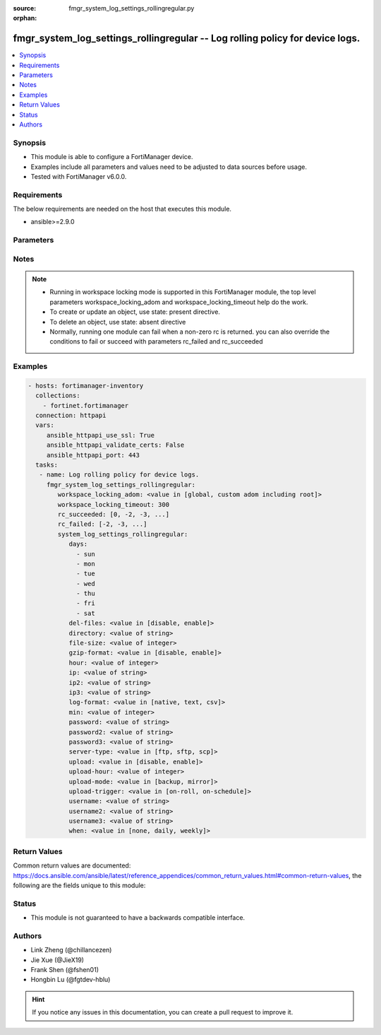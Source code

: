:source: fmgr_system_log_settings_rollingregular.py

:orphan:

.. _fmgr_system_log_settings_rollingregular:

fmgr_system_log_settings_rollingregular -- Log rolling policy for device logs.
++++++++++++++++++++++++++++++++++++++++++++++++++++++++++++++++++++++++++++++

.. versionadded:: 2.10

.. contents::
   :local:
   :depth: 1


Synopsis
--------

- This module is able to configure a FortiManager device.
- Examples include all parameters and values need to be adjusted to data sources before usage.
- Tested with FortiManager v6.0.0.


Requirements
------------
The below requirements are needed on the host that executes this module.

- ansible>=2.9.0



Parameters
----------

.. raw:: html

 <ul>
 <li><span class="li-head">workspace_locking_adom</span> - Acquire the workspace lock if FortiManager is running in workspace mode <span class="li-normal">type: str</span> <span class="li-required">required: false</span> <span class="li-normal"> choices: global, custom adom including root</span> </li>
 <li><span class="li-head">workspace_locking_timeout</span> - The maximum time in seconds to wait for other users to release workspace lock <span class="li-normal">type: integer</span> <span class="li-required">required: false</span>  <span class="li-normal">default: 300</span> </li>
 <li><span class="li-head">rc_succeeded</span> - The rc codes list with which the conditions to succeed will be overriden <span class="li-normal">type: list</span> <span class="li-required">required: false</span> </li>
 <li><span class="li-head">rc_failed</span> - The rc codes list with which the conditions to fail will be overriden <span class="li-normal">type: list</span> <span class="li-required">required: false</span> </li>
 <li><span class="li-head">system_log_settings_rollingregular</span> - Log rolling policy for device logs. <span class="li-normal">type: dict</span></li>
 <ul class="ul-self">
 <li><span class="li-head">days</span> - No description for the parameter <span class="li-normal">type: array</span> <span class="li-normal">choices: [sun, mon, tue, wed, thu, fri, sat]</span> </li>
 <li><span class="li-head">del-files</span> - Enable/disable log file deletion after uploading. <span class="li-normal">type: str</span>  <span class="li-normal">choices: [disable, enable]</span> </li>
 <li><span class="li-head">directory</span> - Upload server directory, for Unix server, use absolute <span class="li-normal">type: str</span> </li>
 <li><span class="li-head">file-size</span> - Roll log files when they reach this size (MB). <span class="li-normal">type: int</span>  <span class="li-normal">default: 200</span> </li>
 <li><span class="li-head">gzip-format</span> - Enable/disable compression of uploaded log files. <span class="li-normal">type: str</span>  <span class="li-normal">choices: [disable, enable]</span> </li>
 <li><span class="li-head">hour</span> - Log files rolling schedule (hour). <span class="li-normal">type: int</span>  <span class="li-normal">default: 0</span> </li>
 <li><span class="li-head">ip</span> - Upload server IP address. <span class="li-normal">type: str</span> </li>
 <li><span class="li-head">ip2</span> - Upload server IP2 address. <span class="li-normal">type: str</span> </li>
 <li><span class="li-head">ip3</span> - Upload server IP3 address. <span class="li-normal">type: str</span> </li>
 <li><span class="li-head">log-format</span> - Format of uploaded log files. <span class="li-normal">type: str</span>  <span class="li-normal">choices: [native, text, csv]</span> </li>
 <li><span class="li-head">min</span> - Log files rolling schedule (minutes). <span class="li-normal">type: int</span>  <span class="li-normal">default: 0</span> </li>
 <li><span class="li-head">password</span> - No description for the parameter <span class="li-normal">type: str</span></li>
 <li><span class="li-head">password2</span> - No description for the parameter <span class="li-normal">type: str</span></li>
 <li><span class="li-head">password3</span> - No description for the parameter <span class="li-normal">type: str</span></li>
 <li><span class="li-head">server-type</span> - Upload server type. <span class="li-normal">type: str</span>  <span class="li-normal">choices: [ftp, sftp, scp]</span> </li>
 <li><span class="li-head">upload</span> - Enable/disable log file uploads. <span class="li-normal">type: str</span>  <span class="li-normal">choices: [disable, enable]</span> </li>
 <li><span class="li-head">upload-hour</span> - Log files upload schedule (hour). <span class="li-normal">type: int</span>  <span class="li-normal">default: 0</span> </li>
 <li><span class="li-head">upload-mode</span> - Upload mode with multiple servers. <span class="li-normal">type: str</span>  <span class="li-normal">choices: [backup, mirror]</span> </li>
 <li><span class="li-head">upload-trigger</span> - Event triggering log files upload. <span class="li-normal">type: str</span>  <span class="li-normal">choices: [on-roll, on-schedule]</span> </li>
 <li><span class="li-head">username</span> - Upload server login username. <span class="li-normal">type: str</span> </li>
 <li><span class="li-head">username2</span> - Upload server login username2. <span class="li-normal">type: str</span> </li>
 <li><span class="li-head">username3</span> - Upload server login username3. <span class="li-normal">type: str</span> </li>
 <li><span class="li-head">when</span> - Roll log files periodically. <span class="li-normal">type: str</span>  <span class="li-normal">choices: [none, daily, weekly]</span> </li>
 </ul>
 </ul>






Notes
-----
.. note::

   - Running in workspace locking mode is supported in this FortiManager module, the top level parameters workspace_locking_adom and workspace_locking_timeout help do the work.

   - To create or update an object, use state: present directive.

   - To delete an object, use state: absent directive

   - Normally, running one module can fail when a non-zero rc is returned. you can also override the conditions to fail or succeed with parameters rc_failed and rc_succeeded

Examples
--------

.. code-block:: yaml+jinja

 - hosts: fortimanager-inventory
   collections:
     - fortinet.fortimanager
   connection: httpapi
   vars:
      ansible_httpapi_use_ssl: True
      ansible_httpapi_validate_certs: False
      ansible_httpapi_port: 443
   tasks:
    - name: Log rolling policy for device logs.
      fmgr_system_log_settings_rollingregular:
         workspace_locking_adom: <value in [global, custom adom including root]>
         workspace_locking_timeout: 300
         rc_succeeded: [0, -2, -3, ...]
         rc_failed: [-2, -3, ...]
         system_log_settings_rollingregular:
            days:
              - sun
              - mon
              - tue
              - wed
              - thu
              - fri
              - sat
            del-files: <value in [disable, enable]>
            directory: <value of string>
            file-size: <value of integer>
            gzip-format: <value in [disable, enable]>
            hour: <value of integer>
            ip: <value of string>
            ip2: <value of string>
            ip3: <value of string>
            log-format: <value in [native, text, csv]>
            min: <value of integer>
            password: <value of string>
            password2: <value of string>
            password3: <value of string>
            server-type: <value in [ftp, sftp, scp]>
            upload: <value in [disable, enable]>
            upload-hour: <value of integer>
            upload-mode: <value in [backup, mirror]>
            upload-trigger: <value in [on-roll, on-schedule]>
            username: <value of string>
            username2: <value of string>
            username3: <value of string>
            when: <value in [none, daily, weekly]>



Return Values
-------------


Common return values are documented: https://docs.ansible.com/ansible/latest/reference_appendices/common_return_values.html#common-return-values, the following are the fields unique to this module:


.. raw:: html

 <ul>
 <li> <span class="li-return">request_url</span> - The full url requested <span class="li-normal">returned: always</span> <span class="li-normal">type: str</span> <span class="li-normal">sample: /sys/login/user</span></li>
 <li> <span class="li-return">response_code</span> - The status of api request <span class="li-normal">returned: always</span> <span class="li-normal">type: int</span> <span class="li-normal">sample: 0</span></li>
 <li> <span class="li-return">response_message</span> - The descriptive message of the api response <span class="li-normal">returned: always</span> <span class="li-normal">type: str</span> <span class="li-normal">sample: OK</li>
 <li> <span class="li-return">response_data</span> - The data body of the api response <span class="li-normal">returned: optional</span> <span class="li-normal">type: list or dict</span></li>
 </ul>





Status
------

- This module is not guaranteed to have a backwards compatible interface.


Authors
-------

- Link Zheng (@chillancezen)
- Jie Xue (@JieX19)
- Frank Shen (@fshen01)
- Hongbin Lu (@fgtdev-hblu)


.. hint::

    If you notice any issues in this documentation, you can create a pull request to improve it.



